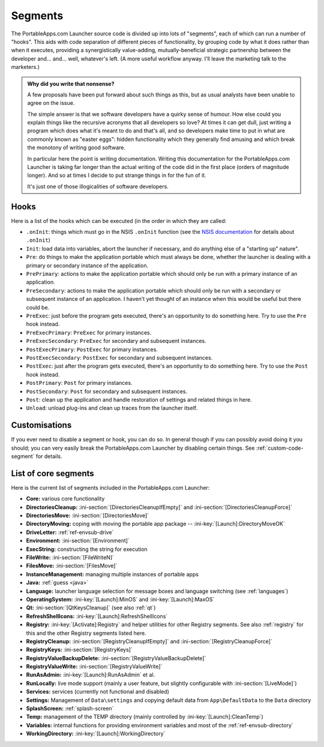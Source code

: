 .. _segments:

Segments
========

The PortableApps.com Launcher source code is divided up into lots of "segments",
each of which can run a number of "hooks". This aids with code separation of
different pieces of functionality, by grouping code by what it does rather than
when it executes, providing a synergistically value-adding, mutually-beneficial
strategic partnership between the developer and... and... well, whatever's left.
(A more useful workflow anyway. I'll leave the marketing talk to the marketers.)

.. admonition:: Why did you write that nonsense?

   A few proposals have been put forward about such things as this, but as usual
   analysts have been unable to agree on the issue.
   
   The simple answer is that we software developers have a quirky sense of
   humour.  How else could you explain things like the recursive acronyms that
   all developers so love? At times it can get dull, just writing a program
   which does what it's meant to do and that's all, and so developers make time
   to put in what are commonly known as "easter eggs": hidden functionality
   which they generally find amusing and which break the monotony of writing
   good software.
   
   In particular here the point is writing documentation. Writing this
   documentation for the PortableApps.com Launcher is taking far longer than the
   actual writing of the code did in the first place (orders of magnitude
   longer). And so at times I decide to put strange things in for the fun of it.

   It's just one of those illogicalities of software developers.

.. _segments-hooks:

Hooks
-----

Here is a list of the hooks which can be executed (in the order in which they
are called:

* ``.onInit``: things which must go in the NSIS ``.onInit`` function (see the
  `NSIS documentation`_ for details about ``.onInit``)
* ``Init``: load data into variables, abort the launcher if necessary, and do
  anything else of a "starting up" nature".
* ``Pre``: do things to make the application portable which must always be
  done, whether the launcher is dealing with a primary or secondary instance of
  the application.
* ``PrePrimary``: actions to make the application portable which should only be
  run with a primary instance of an application.
* ``PreSecondary``:  actions to make the application portable which should only
  be run with a secondary or subsequent instance of an application. I haven't
  yet thought of an instance when this would be useful but there could be.
* ``PreExec``: just before the program gets executed, there's an opportunity to
  do something here. Try to use the ``Pre`` hook instead.
* ``PreExecPrimary``: ``PreExec`` for primary instances.
* ``PreExecSecondary``: ``PreExec`` for secondary and subsequent instances.
* ``PostExecPrimary``: ``PostExec`` for primary instances.
* ``PostExecSecondary``: ``PostExec`` for secondary and subsequent instances.
* ``PostExec``: just after the program gets executed, there's an opportunity to
  do something here. Try to use the ``Post`` hook instead.
* ``PostPrimary``: ``Post`` for primary instances.
* ``PostSecondary``: ``Post`` for secondary and subsequent instances.
* ``Post``: clean up the application and handle restoration of settings and
  related things in here.
* ``Unload``: unload plug-ins and clean up traces from the launcher itself.

.. _`NSIS documentation`: http://nsis.sourceforge.net/Docs/Chapter4.html#4.7.2.1.2

.. _segments-disable:

Customisations
--------------

If you ever need to disable a segment or hook, you can do so. In general though
if you can possibly avoid doing it you should; you can very easily break the
PortableApps.com Launcher by disabling certain things. See
:ref:`custom-code-segment` for details.

.. _segments-list:

List of core segments
---------------------

Here is the current list of segments included in the PortableApps.com Launcher:

* **Core:** various core functionality
* **DirectoriesCleanup:** :ini-section:`[DirectoriesCleanupIfEmpty]` and
  :ini-section:`[DirectoriesCleanupForce]`
* **DirectoriesMove:** :ini-section:`[DirectoriesMove]`
* **DirectoryMoving:** coping with moving the portable app package --
  :ini-key:`[Launch]:DirectoryMoveOK`
* **DriveLetter:** :ref:`ref-envsub-drive`
* **Environment:** :ini-section:`[Environment]`
* **ExecString:** constructing the string for execution
* **FileWrite:** :ini-section:`[FileWriteN]`
* **FilesMove:** :ini-section:`[FilesMove]`
* **InstanceManagement:** managing multiple instances of portable apps
* **Java:** :ref:`guess <java>`
* **Language:** launcher language selection for message boxes and language
  switching (see :ref:`languages`)
* **OperatingSystem:** :ini-key:`[Launch]:MinOS` and :ini-key:`[Launch]:MaxOS`
* **Qt:** :ini-section:`[QtKeysCleanup]` (see also :ref:`qt`)
* **RefreshShellIcons:** :ini-key:`[Launch]:RefreshShellIcons`
* **Registry:** :ini-key:`[Activate]:Registry` and helper utilities for
  other Registry segments. See also :ref:`registry` for this and the
  other Registry segments listed here.
* **RegistryCleanup:** :ini-section:`[RegistryCleanupIfEmpty]` and
  :ini-section:`[RegistryCleanupForce]`
* **RegistryKeys:** :ini-section:`[RegistryKeys]`
* **RegistryValueBackupDelete:** :ini-section:`[RegistryValueBackupDelete]`
* **RegistryValueWrite:** :ini-section:`[RegistryValueWrite]`
* **RunAsAdmin:** :ini-key:`[Launch]:RunAsAdmin` et al.
* **RunLocally:** live mode support (mainly a user feature, but slightly
  configurable with :ini-section:`[LiveMode]`)
* **Services:** services (currently not functional and disabled)
* **Settings:** Management of ``Data\settings`` and copying default data from
  ``App\DefaultData`` to the ``Data`` directory
* **SplashScreen:** :ref:`splash-screen`
* **Temp:** management of the TEMP directory (mainly controlled by
  :ini-key:`[Launch]:CleanTemp`)
* **Variables:** internal functions for providing environment variables and most
  of the :ref:`ref-envsub-directory`
* **WorkingDirectory:** :ini-key:`[Launch]:WorkingDirectory`
